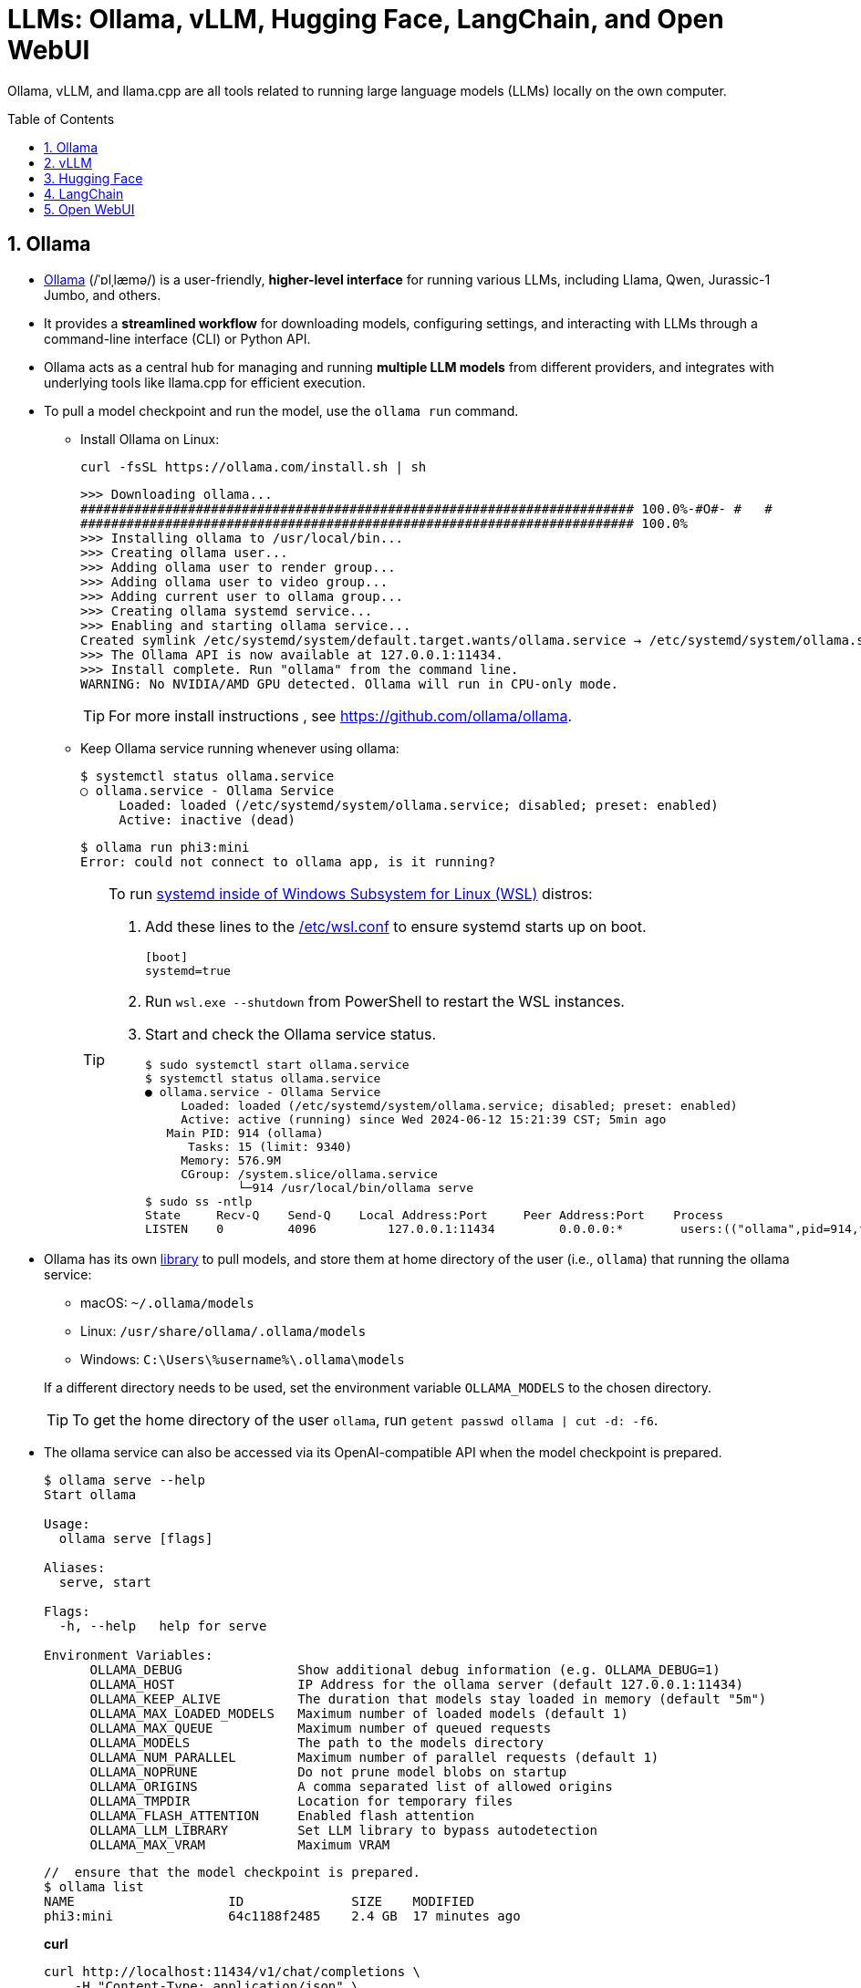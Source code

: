 = LLMs: Ollama, vLLM, Hugging Face, LangChain, and Open WebUI
:page-layout: post
:page-categories: []
:page-tags: []
:page-date: 2024-06-12 14:07:43 +0800
:page-revdate: 2024-06-12 14:07:43 +0800
:toc: preamble
:toclevels: 4
:sectnums:
:sectnumlevels: 4

Ollama, vLLM, and llama.cpp are all tools related to running large language models (LLMs) locally on the own computer.

== Ollama

* https://github.com/ollama/ollama[Ollama] (/ˈɒlˌlæmə/) is a user-friendly, *higher-level interface* for running various LLMs, including Llama, Qwen, Jurassic-1 Jumbo, and others.

* It provides a *streamlined workflow* for downloading models, configuring settings, and interacting with LLMs through a command-line interface (CLI) or Python API.

* Ollama acts as a central hub for managing and running *multiple LLM models* from different providers, and integrates with underlying tools like llama.cpp for efficient execution.

* To pull a model checkpoint and run the model, use the `ollama run` command.

** Install Ollama on Linux:
+
```sh
curl -fsSL https://ollama.com/install.sh | sh
```
+
```
>>> Downloading ollama...
######################################################################## 100.0%-#O#- #   # 
######################################################################## 100.0%
>>> Installing ollama to /usr/local/bin...
>>> Creating ollama user...
>>> Adding ollama user to render group...
>>> Adding ollama user to video group...
>>> Adding current user to ollama group...
>>> Creating ollama systemd service...
>>> Enabling and starting ollama service...
Created symlink /etc/systemd/system/default.target.wants/ollama.service → /etc/systemd/system/ollama.service.
>>> The Ollama API is now available at 127.0.0.1:11434.
>>> Install complete. Run "ollama" from the command line.
WARNING: No NVIDIA/AMD GPU detected. Ollama will run in CPU-only mode.
```
+
TIP: For more install instructions , see https://github.com/ollama/ollama.

** Keep Ollama service running whenever using ollama:
+
```console
$ systemctl status ollama.service
○ ollama.service - Ollama Service
     Loaded: loaded (/etc/systemd/system/ollama.service; disabled; preset: enabled)
     Active: inactive (dead)
```
+
```console
$ ollama run phi3:mini
Error: could not connect to ollama app, is it running?
```
+
[TIP]
====
To run https://devblogs.microsoft.com/commandline/systemd-support-is-now-available-in-wsl/[systemd inside of Windows Subsystem for Linux (WSL)] distros:


. Add these lines to the https://docs.microsoft.com/windows/wsl/wsl-config#wslconf[/etc/wsl.conf] to ensure systemd starts up on boot.
+
```conf
[boot]
systemd=true
```

. Run `wsl.exe --shutdown` from PowerShell to restart the WSL instances.

. Start and check the Ollama service status.
+
```console
$ sudo systemctl start ollama.service
$ systemctl status ollama.service
● ollama.service - Ollama Service
     Loaded: loaded (/etc/systemd/system/ollama.service; disabled; preset: enabled)
     Active: active (running) since Wed 2024-06-12 15:21:39 CST; 5min ago
   Main PID: 914 (ollama)
      Tasks: 15 (limit: 9340)
     Memory: 576.9M
     CGroup: /system.slice/ollama.service
             └─914 /usr/local/bin/ollama serve
$ sudo ss -ntlp
State     Recv-Q    Send-Q    Local Address:Port     Peer Address:Port    Process
LISTEN    0         4096          127.0.0.1:11434         0.0.0.0:*        users:(("ollama",pid=914,fd=3))
```
====

* Ollama has its own https://ollama.com/library[library] to pull models, and store them at home directory of the user (i.e., `ollama`) that running the ollama service:
+
--
** macOS: `~/.ollama/models`
** Linux: `/usr/share/ollama/.ollama/models`
** Windows: `C:\Users\%username%\.ollama\models`
--
+
If a different directory needs to be used, set the environment variable `OLLAMA_MODELS` to the chosen directory.
+
TIP: To get the home directory of the user `ollama`, run `getent passwd ollama | cut -d: -f6`.

* The ollama service can also be accessed via its OpenAI-compatible API when the model checkpoint is prepared.
+
```console
$ ollama serve --help
Start ollama

Usage:
  ollama serve [flags]

Aliases:
  serve, start

Flags:
  -h, --help   help for serve

Environment Variables:
      OLLAMA_DEBUG               Show additional debug information (e.g. OLLAMA_DEBUG=1)
      OLLAMA_HOST                IP Address for the ollama server (default 127.0.0.1:11434)
      OLLAMA_KEEP_ALIVE          The duration that models stay loaded in memory (default "5m")
      OLLAMA_MAX_LOADED_MODELS   Maximum number of loaded models (default 1)
      OLLAMA_MAX_QUEUE           Maximum number of queued requests
      OLLAMA_MODELS              The path to the models directory
      OLLAMA_NUM_PARALLEL        Maximum number of parallel requests (default 1)
      OLLAMA_NOPRUNE             Do not prune model blobs on startup
      OLLAMA_ORIGINS             A comma separated list of allowed origins
      OLLAMA_TMPDIR              Location for temporary files
      OLLAMA_FLASH_ATTENTION     Enabled flash attention
      OLLAMA_LLM_LIBRARY         Set LLM library to bypass autodetection
      OLLAMA_MAX_VRAM            Maximum VRAM
```
+
```console
//  ensure that the model checkpoint is prepared.
$ ollama list
NAME                    ID              SIZE    MODIFIED
phi3:mini               64c1188f2485    2.4 GB  17 minutes ago
```
+
*curl*
+
```sh
curl http://localhost:11434/v1/chat/completions \
    -H "Content-Type: application/json" \
    -d '{"messages":[{"role":"user","content":"Say this is a test"}],"model":"phi3:mini"}'
```
+
*Python*
+
```sh
pip install openai
```
+
```py
from openai import OpenAI
client = OpenAI(
    base_url='http://localhost:11434/v1/',
    api_key='ollama',  # required but ignored
)
chat_completion = client.chat.completions.create(
    messages=[
        {
            'role': 'user',
            'content': 'Say this is a test',
        }
    ],
    model='phi3:mini',
)
```
+
*C#/.NET*
+
```sh
# The official .NET library for the OpenAI API
dotnet add package OpenAI --prerelease
```
+
```cs
using OpenAI.Chat;

ChatClient client = new(
    model: "phi3:mini",
    credential: "EMPTY_OPENAI_API_KEY",
    options: new OpenAI.OpenAIClientOptions { Endpoint = new Uri("http://localhost:11434/v1/") });

ChatCompletion completion = client.CompleteChat("Say 'this is a test.'");

Console.WriteLine($"[ASSISTANT]: {completion}");
```

== vLLM

* https://github.com/vllm-project/vllm[vLLM] (Very Low Latency Model) primarily *focuses on deploying LLMs as low-latency inference servers*.

* It prioritizes speed and efficiency, making it suitable for *serving LLMs to multiple users* in real-time applications.

* vLLM offers APIs that allow developers to integrate LLM functionality into their applications. While it can be used locally, server deployment is its main strength.

* vLLM is a Python library that also contains pre-compiled C++ and CUDA (12.1) binaries, and with the https://docs.vllm.ai/en/v0.5.0/getting_started/installation.html[requirements]:

** OS: Linux

** Python: 3.8 – 3.11

** GPU: compute capability 7.0 or higher (e.g., V100, T4, RTX20xx, A100, L4, H100, etc.)

* To deploy a model as an OpenAI-compatible service:
+
```sh
pip install vllm
```
+
```console
$ pip list | egrep 'vllm|transformers'
transformers                      4.41.2
vllm                              0.5.0
vllm-flash-attn                   2.5.9
```
+
```console
$ python -m vllm.entrypoints.openai.api_server --help
vLLM OpenAI-Compatible RESTful API server.

options:
  --host HOST           host name
  --port PORT           port number
  --api-key API_KEY     If provided, the server will require this key to be presented in the header.
  --model MODEL         Name or path of the huggingface model to use.
  --max-model-len MAX_MODEL_LEN
                        Model context length. If unspecified, will be automatically derived from the model config.
  --gpu-memory-utilization GPU_MEMORY_UTILIZATION
                        The fraction of GPU memory to be used for the model executor, which can range from 0 to 1. For example, a value of 0.5 would imply 50% GPU memory utilization. If unspecified, will use
                        the default value of 0.9.
  --served-model-name SERVED_MODEL_NAME [SERVED_MODEL_NAME ...]
                        The model name(s) used in the API. If multiple names are provided, the server will respond to any of the provided names. The model name in the model field of a response will be the
                        first name in this list. If not specified, the model name will be the same as the `--model` argument. Noted that this name(s)will also be used in `model_name` tag content of
                        prometheus metrics, if multiple names provided, metricstag will take the first one.
```
+
```sh
# Start an OpenAI-compatible API service
python -m vllm.entrypoints.openai.api_server --model Qwen/Qwen2-0.5B-Instruct
```
+
[TIP]
====
If saw connection to https://huggingface.co/ failed, try:

```sh
HF_ENDPOINT=https://hf-mirror.com python -m vllm.entrypoints.openai.api_server --model Qwen/Qwen2-0.5B-Instruct
```

Run in a firewalled or https://huggingface.co/docs/transformers/v4.41.2/en/installation#offline-mode[offline] environment with locally cached files by setting the environment variable `TRANSFORMERS_OFFLINE=1`.

```sh
HF_DATASETS_OFFLINE=1 TRANSFORMERS_OFFLINE=1 \
    HF_ENDPOINT=https://hf-mirror.com \
    python -m vllm.entrypoints.openai.api_server \
    --model Qwen/Qwen2-0.5B-Instruct \
    --max-model-len 4096
```
====
+
[WARNING]
====
The vLLM requires a NVIDIA GPU on the host system, and the `--device cpu` doesn't work.

```console
$ python -m vllm.entrypoints.openai.api_server --model Qwen/Qwen2-0.5B-Instruct --device cpu
RuntimeError: Found no NVIDIA driver on your system. Please check that you have an NVIDIA GPU and installed a driver from http://www.nvidia.com/Download/index.aspx
```

====

*llama.cpp:*

* https://github.com/ggerganov/llama.cpp[llama.cpp] is a C++ library as a *core inference engine* that provides the core functionality for running LLMs on CPUs and GPUs.

* It's designed to efficiently execute LLM models for tasks like text generation and translation.

* Ollama and other tools like Hugging Face Transformers can use llama.cpp as the underlying engine for running LLM models locally.

Think of Ollama as a user-friendly car with a dashboard and controls that simplifies running different LLM models (like choosing a destination). vLLM is more like a high-performance racing engine focused on speed and efficiency, which is optimized for serving LLMs to many users (like a racing car on a track). llama.cpp is the core engine that does the actual work of moving the car (like the internal combustion engine), and other tools can utilize it for different purposes.

* Use Ollama for a simple and user-friendly experience running different LLM models locally.

* Consider vLLM if the focus is on deploying a low-latency LLM server for real-time applications.

* llama.cpp is a low-level library that serves as the core engine for other tools to run LLMs efficiently.

== Hugging Face

* https://huggingface.co/[Hugging Face] is a popular *open-source community* and platform focused on advancing natural language processing (NLP) research and development, which is well-known for the *Transformers library*, a widely used open-source framework written in Python that provides tools and functionalities for training, fine-tuning, and deploying various NLP models, including LLMs.

* Hugging Face maintains a *Model Hub*, a vast repository of pre-trained NLP models, including LLMs like Qwen, Jurassic-1 Jumbo, and many others which can be downloaded and used with the Transformers library or other compatible tools.

* https://huggingface.co/modelscope[Model Scope] is a platform that *focus on model access* and aims to democratize access to a wide range of machine learning models, including LLMs. It goes beyond NLP models and encompasses various domains like computer vision, audio processing, and more. It acts as a *model hosting service*, allowing developers to access and utilize pre-trained models through APIs or a cloud-based environment.

* While Model Scope has its own model repository, it also *collaborates with Hugging Face*. Some models from the Hugging Face Model Hub are also available on Model Scope, providing users with additional access options.

* Here's a table summarizing the key differences:
+
[cols='1,3,3']
|===
|Feature|Hugging Face|Model Scope

|Focus
|Open-source community, NLP research & development
|Model access across various domains (including NLP)

|Core Strength
|Transformers library, Model Hub
|Model hosting service, API access

|Model Scope
|Primarily NLP, but expanding
|Wide range of machine learning models

|Community Focus
|Strong community focus, education, collaboration
|Less emphasis on community, more on commercial aspect
|===

* Command line interface (CLI)
+
The `huggingface_hub` Python package comes with a built-in CLI called https://huggingface.co/docs/huggingface_hub/v0.21.4/en/guides/cli[`huggingface-cli`] that can be used to interact with the Hugging Face Hub directly from a terminal.
+
```sh
pip install -U "huggingface_hub[cli]"
```
+
TIP: In the snippet above, the `[cli]` extra dependencies is also installed to make the user experience better, especially when using the `delete-cache` command.
+
To download a single file from a repo, simply provide the repo_id and filename as follow:
+
```sh
# If saw connection to https://huggingface.co/ failed, uncomment the following line:
# ENV HF_ENDPOINT=https://hf-mirror.com

huggingface-cli download sentence-transformers/all-MiniLM-L6-v2
```

== LangChain

https://python.langchain.com/v0.2/docs/introduction/[LangChain] is a framework for developing applications powered by large language models (LLMs).

== Open WebUI

https://docs.openwebui.com/[Open WebUI] is an extensible, feature-rich, and user-friendly self-hosted WebUI designed to operate entirely offline. It supports various LLM runners, including Ollama and OpenAI-compatible APIs.


